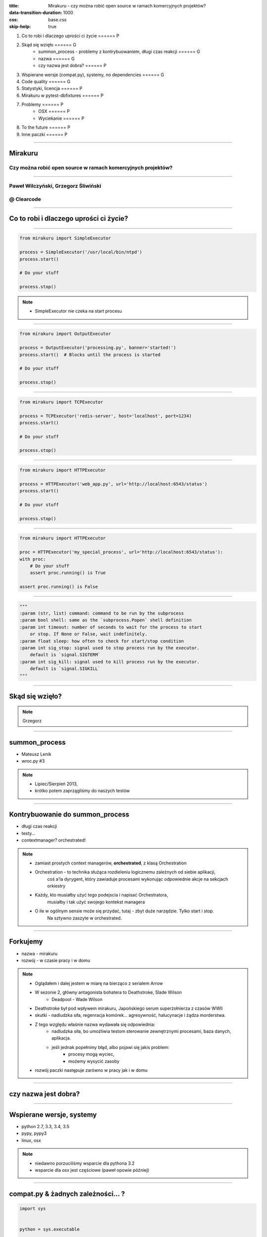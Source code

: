 :title: Mirakuru - czy można robić open source w ramach komercyjnych projektów?
:data-transition-duration: 1000
:css: base.css
:skip-help: true

1. Co to robi i dlaczego uprości ci życie                               ====== P
2. Skąd się wzięło                                                      ====== G
    * summon_process - problemy z kontrybuowaniem, długi czas reakcji   ====== G
    * nazwa                                                             ====== G
    * czy nazwa jest dobra?                                             ====== P
3. Wspierane wersje (compat.py), systemy, no dependencies               ====== G
4. Code quality                                                         ====== G
5. Statystyki, licencja                                                 ====== P
6. Mirakuru w pytest-dbfixtures                                         ====== P
7. Problemy                                                             ====== P
    * OSX                                                               ====== P
    * Wyciekanie                                                        ====== P
8. To the future                                                        ====== P
9. Inne paczki                                                          ====== P


----


Mirakuru
========
Czy można robić open source w ramach komercyjnych projektów?
------------------------------------------------------------


----


Paweł Wilczyński, Grzegorz Śliwiński
-------------------------------------
@ Clearcode
------------


----


Co to robi i dlaczego uprości ci życie?
=======================================


----


.. code-block:: python

    from mirakuru import SimpleExecutor

    process = SimpleExecutor('/usr/local/bin/ntpd')
    process.start()

    # Do your stuff

    process.stop()


.. note::

    * SimpleExecutor nie czeka na start procesu


----


.. code-block:: python
    
    from mirakuru import OutputExecutor

    process = OutputExecutor('processing.py', banner='started!')
    process.start()  # Blocks until the process is started

    # Do your stuff

    process.stop()


----


.. code-block:: python

    from mirakuru import TCPExecutor

    process = TCPExecutor('redis-server', host='localhost', port=1234)
    process.start()

    # Do your stuff

    process.stop()


----


.. code-block:: python

    from mirakuru import HTTPExecutor

    process = HTTPExecutor('web_app.py', url='http://localhost:6543/status')
    process.start()

    # Do your stuff

    process.stop()


----


.. code-block:: python

    from mirakuru import HTTPExecutor

    proc = HTTPExecutor('my_special_process', url='http://localhost:6543/status'):
    with proc:
        # Do your stuff
        assert proc.running() is True

    assert proc.running() is False


----


.. code-block:: python

    """
    :param (str, list) command: command to be run by the subprocess
    :param bool shell: same as the `subprocess.Popen` shell definition
    :param int timeout: number of seconds to wait for the process to start
        or stop. If None or False, wait indefinitely.
    :param float sleep: how often to check for start/stop condition
    :param int sig_stop: signal used to stop process run by the executor.
        default is `signal.SIGTERM`
    :param int sig_kill: signal used to kill process run by the executor.
        default is `signal.SIGKILL`
    """


----


Skąd się wzięło?
================

.. note::

    Grzegorz


----


summon_process
==============

* Mateusz Lenik
* wroc.py #3

.. note::

    * Lipiec/Sierpień 2013,
    * krótko potem zaprzągliśmy do naszych testów


----


Kontrybuowanie do summon_process
================================

* długi czas reakcji
* testy...
* contextmanager? orchestrated!

.. note::

    * zamiast prostych context managerów, **orchestrated**, z klasą Orchestration
    * Orchestration - to technika służąca rozdieleniu logicznemu zależnych od siebie aplikacji,
        coś a'la dyrygent, który zawiaduje procesami wykonując odpowiednie akcje na sekcjach orkiestry
    * Każdy, kto musiałby użyć tego podejscia i napisać Orchestratora,
        musiałby i tak użyć swojego kontekst managera
    * O ile w ogólnym sensie może się przydać, tutaj - zbyt duże narzędzie. Tylko start i stop.
        Na sztywno zaszyte w orchestrated.


----


Forkujemy
=========

* nazwa - mirakuru
* rozwój - w czasie pracy i w domu

.. note::

    * Oglądałem i dalej jestem w miarę na bierząco z serialem Arrow
    * W sezonie 2, główny antagonista bohatera to Deathstroke, Slade Wilson
        * Deadpool - Wade Wilson
    * Deathstroke był pod wpływem mirakuru, Japońskiego serum superżołnierza z czasów WWII
    * skutki - nadludzka siła, regenracja komórek... agresywność, halucynacje i żądza morderstwa.
    * Z tego względu właśnie nazwa wydawała się odpowiednia:
        * nadludzka siła, bo umożliwia testom sterowanie zewnętrznymi procesami, baza danych, aplikacja.
        * jeśli jednak popełnimy błąd, albo pojawi się jakis problem:
            * procesy mogą wyciec,
            * możemy wysycić zasoby
    * rozwój paczki następuje zarówno w pracy jak i w domu


----


czy nazwa jest dobra?
=====================


----


Wspierane wersje, systemy
=========================

* python 2.7, 3.3, 3.4, 3.5
* pypy, pypy3
* linux, osx

.. note::

    * niedawno porzuciliśmy wsparcie dla pythona 3.2
    * wsparcie dla osx jest częściowe (paweł opowie później)


----


compat.py & żadnych zależności... ?
===================================

.. code-block:: python

    import sys


    python = sys.executable

    if sys.version_info.major == 2:
        from httplib import HTTPConnection, HTTPException, OK
        from urlparse import urlparse
    else:
        # In Python 3 httplib is renamed to http.client
        from http.client import HTTPConnection, HTTPException, OK
        # In Python 3 urlparse is renamed to urllib.parse
        from urllib.parse import urlparse

.. note::

    * pomysł zaczerpnięty z pyramida
    * istnieje six, ale aż takiej logiki nie potrzebowaliśmy


----


zależności! ale tylko testowe
=============================

.. code-block:: python

    tests_require = (
        'pytest',  # tests framework used
        'pytest-cov',  # coverage reports to verify tests quality
        'mock',  # tests mocking tool
        'python-daemon',  # used in test for easy creation of daemons
        'pylama==6.4.0',  # code linters
    )

.. note::

    Grzegorz


----


Testy
=====

* py.test!
* coverage
* travis-ci.org
* coveralls.io

.. note::

    * py.test - nasz domyślny wybór jeśli chodzi o framework testowy
    * we wszystkich naszych paczkach mierzymy pokrycie kody testami,
        co i tak nie chroni nas od błędów
    * każdy pull-request jest odpalany na travisie w każdej wersji pythona na linuksie
        * dodatkowo w pythonie 3.5 na osx
    * coveralls.io - raportuje pokrycie kodu i każdą zmianę na bierząco, również w pull requeście


----


Styl i jakość kodu
==================

* code review
* konkretne wymagania dotyczące stylu
* opis słowny, czego wymagamy od kodu jest ok, ale pilnowanie w code-review...

.. note::

    * wymagania - docstringi, zgodność z pep8
    * w code review nie zawsze wszystko jesteśmy w stanie wyłapać, jeśli chodzi o styl


----


Lintery? Enter pylama!
=======================

* Automatyzuje żmudne zadanie sprawdzania stylu kodowania
* pylama.ini - czarno na bialym spisane wymagania co do stylu kodowania
* pep8, pep257, mccabe, pyflakes - OUT of the box!

.. note::

    * Można powiedzieć, że wprowadza orchestracje linterów
    * łatwość pisania pluginów z innymi linterami (pylint, gjslint dla javascript)
    * Istnienie pliku konfiguracyjnego pozwala określić jakiś początkowy zakres wymagań i powoli,
        pojedynczo wprowadzać kolejne


----


QuantifiedCode & Landscape
==========================

* Automatycznie sprawdzają kod pod wzgledem dobrych praktyk
* QuantifiedCode - 13 smrodków
* Landscape - 1 smrodek, 100% jakości ;)

.. note::

    * Na chwilę obecną obecność obu tych usług traktuję jako eksperyment
    * QuantifiedCode - Postanowiłem sprawdzić po wysłuchaniu podcasta "Talk Python To Me" z jednym z twórców.
    * Landscape - nawet nie wiem kto podpiął


----


QuantifiedCode
==============

* Konfigurowalny
* rozszerzalny
* autofix!

.. note::

    * Pozwala wyłączyć niektóre smrodki spośród tych, które będzie sprawdzać, ale również w drugą stronę, pozwala zdefiniować własne.
    * posiada zdefiniowane smrodki specjalnie pod wybrane frameworki
    * dla niektórych smrodków potrafi sam stworzyć pull request


----


Requires.io
===========

* obserwuje czy zależności są na czasie
* tworzy pull-requesta, jeśli przypięte są stare

.. note::

    * pozwala to przetestować kod z konkretną wersją jakiejś zależności i automatycznie zostać
        poinformowanym o nowej wersji, i łącznie z wynikiem testów (travis-ci) dać informację,
        czy nasz kod jest zgodny, czy nie
    * będziemy testować z przypinaniem pylamy


----


Statystyki
==========

* 210 commitów
* 11 wydań
* 8 kontrybutorów
* 19 zamkniętych ticketów
* Python 100.0%
* 100% kodu pokrytego przez testy
* 979 linii kodu
* 789 linii testów
* 1494 pozostałych linii (dokumentacja etc.)


----


Licencja
========

GNU LESSER GENERAL PUBLIC LICENSE
---------------------------------

.. note::
    
    Wykorzystanie Lesser GPL dopuszcza korzystanie z biblioteki w programach prawnie zastrzeżonych.
    Zastosowanie zwykłej GPL powoduje, że biblioteka jest dostępna tylko dla wolnych programów.


----


Zastosowanie mirakuru
=====================

* pytest-dbfixtures
* testy integracyjne


----


Problemy
========

- OSX
- Wyciekanie podprocesów

    * daemons
    * ctrl + C
    * kill -9


----


To the future
=============

* mirakuru jako narzędzie linii komend

.. code-block:: python
    
    mirakuru tcp 127.0.0.1 5000 -- ./fancy_command.sh

    mirakuru tcp 127.0.0.1 5000 --timeout=20 --sig_stop='SIGKILL' -- ./fancy_command.sh

    mirakuru http http://127.0.0.1:5000/check --shell=ture -- ./fancy_command -a "abc"

    mirakuru out "has started." -- ./fancy_command -a "abc"

    mirakuru pid /var/fancy_process/run.pid --timeout=100 -- ./fancy_command -a "abc"


----


Inne rozwiązania
================

* subprocess (call, check_call, check_output, Popen)
* subprocess32 (timeout)
* EasyProcess

.. code-block:: python

    >>> from easyprocess import EasyProcess
    >>> EasyProcess('python --version').call().stderr
    u'Python 2.7.11'


----


Biblioteki OpenSource naszego zespołu
=====================================

* mirakuru
* pytest-dbfixtures
* pytest-repeater
* matchbox
* ianitor


----


Bibliografia
============

* `mirakuru <https://pypi.python.org/pypi/mirakuru/>`_
* `summon_process <https://github.com/mlen/summon_process>`_
* `Orchestration <https://www.mulesoft.com/resources/esb/what-application-orchestration>`_
* `Mirakuru (Arrow TV Series) <http://arrow.wikia.com/wiki/Mirakuru>`_
* `pylama linters <https://pypi.python.org/pypi/pylama/>`_
* `Travis Continous Integration <http://travis-ci.org/>`_
* `coveralls.io (code coverage tool) <http://coveralls.io/>`_
* `QuantifiedCode <https://www.quantifiedcode.com/>`_
* `Hovercraft rst presentations <http://hovercraft.readthedocs.org/>`_
